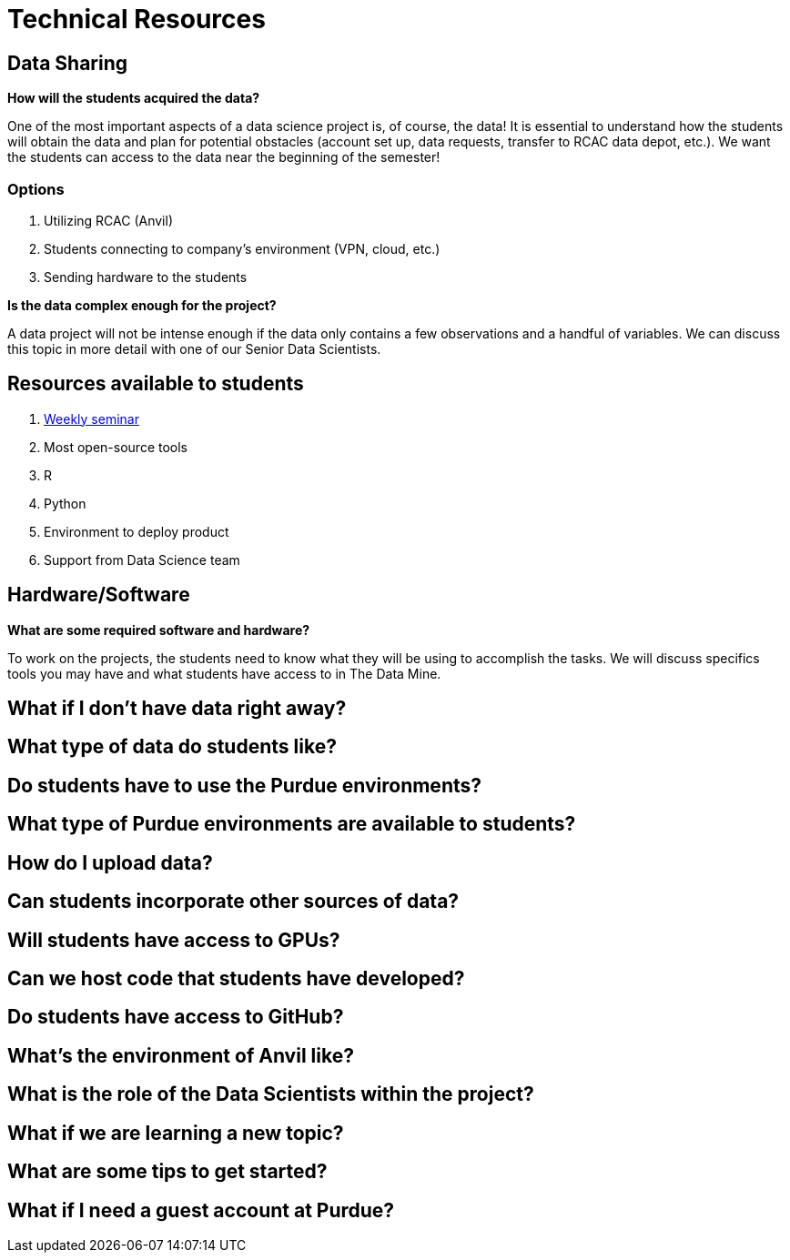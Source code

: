 = Technical Resources

== Data Sharing 

*How will the students acquired the data?*

One of the most important aspects of a data science project is, of course, the data! It is essential to understand how the students will obtain the data and plan for potential obstacles (account set up, data requests, transfer to RCAC data depot, etc.). We want the students can access to the data near the beginning of the semester!

=== Options
. Utilizing RCAC (Anvil)
. Students connecting to company's environment (VPN, cloud, etc.)
. Sending hardware to the students

*Is the data complex enough for the project?*

A data project will not be intense enough if the data only contains a few observations and a handful of variables. We can discuss this topic in more detail with one of our Senior Data Scientists.

== Resources available to students
. link:https://the-examples-book.com/book/projects/s2022-syllabus[Weekly seminar]
. Most open-source tools
. R
. Python
. Environment to deploy product
. Support from Data Science team

== Hardware/Software
*What are some required software and hardware?*

To work on the projects, the students need to know what they will be using to accomplish the tasks. We will discuss specifics tools you may have and what students have access to in The Data Mine.

== What if I don't have data right away?

== What type of data do students like?

== Do students have to use the Purdue environments?

== What type of Purdue environments are available to students?

== How do I upload data?

== Can students incorporate other sources of data?

== Will students have access to GPUs?

== Can we host code that students have developed?

== Do students have access to GitHub?

== What's the environment of Anvil like?

== What is the role of the Data Scientists within the project?

== What if we are learning a new topic?

== What are some tips to get started?

== What if I need a guest account at Purdue?